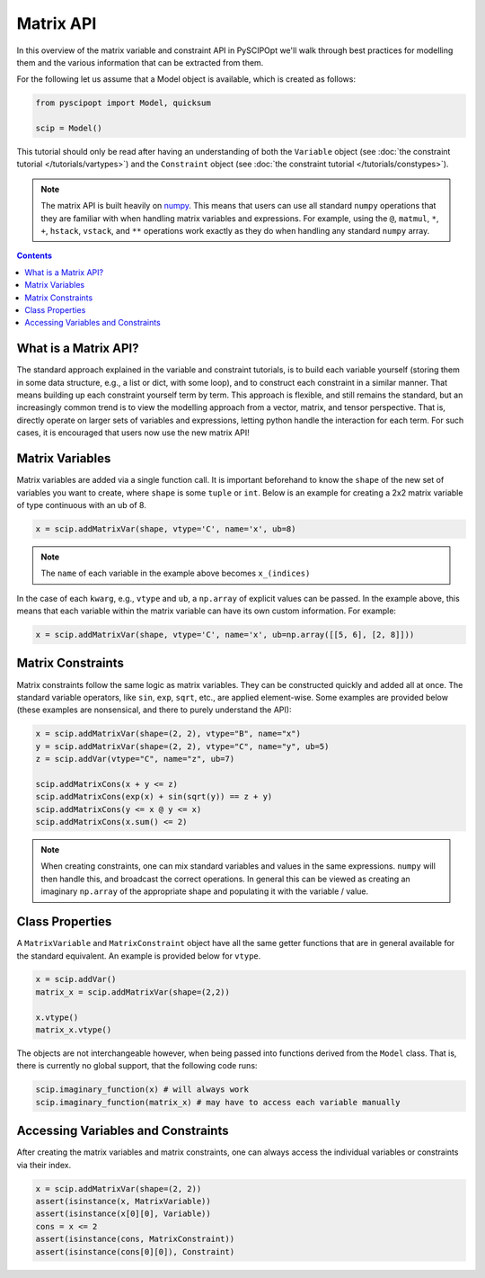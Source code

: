 ##############
Matrix API
##############

In this overview of the matrix variable and constraint API in PySCIPOpt
we'll walk through best practices for modelling them and the various information that
can be extracted from them.

For the following let us assume that a Model object is available, which is created as follows:

.. code-block:: python

  from pyscipopt import Model, quicksum

  scip = Model()


This tutorial should only be read after having an understanding of both the ``Variable``
object (see :doc:`the constraint tutorial </tutorials/vartypes>`) and the ``Constraint``
object (see :doc:`the constraint tutorial </tutorials/constypes>`).

.. note::

    The matrix API is built heavily on `numpy <https://numpy.org/>`_. This means that users can
    use all standard ``numpy`` operations that they are familiar with when handling matrix
    variables and expressions. For example, using the ``@``, ``matmul``, ``*``,
    ``+``, ``hstack``, ``vstack``, and ``**`` operations work exactly as they do
    when handling any standard ``numpy`` array.

.. contents:: Contents

What is a Matrix API?
======================

The standard approach explained in the variable and constraint tutorials, is to
build each variable yourself (storing them in some data structure, e.g., a list or dict,
with some loop), and to construct each constraint in a similar manner. That means building
up each constraint yourself term by term. This approach is flexible, and still remains the standard,
but an increasingly common trend is to view the modelling approach from a vector, matrix,
and tensor perspective. That is, directly operate on larger sets of variables and expressions,
letting python handle the interaction for each term. For such cases, it is encouraged
that users now use the new matrix API!

Matrix Variables
=================

Matrix variables are added via a single function call. It is important beforehand
to know the ``shape`` of the new set of variables you want to create, where ``shape``
is some ``tuple`` or ``int``. Below is an example for creating a 2x2 matrix variable
of type continuous with an ub of 8.

.. code-block:: python

    x = scip.addMatrixVar(shape, vtype='C', name='x', ub=8)

.. note::

    The ``name`` of each variable in the example above becomes ``x_(indices)``

In the case of each ``kwarg``, e.g., ``vtype`` and ``ub``, a ``np.array`` of explicit
values can be passed. In the example above, this means that each variable within the
matrix variable can have its own custom information. For example:

.. code-block:: python

    x = scip.addMatrixVar(shape, vtype='C', name='x', ub=np.array([[5, 6], [2, 8]]))

Matrix Constraints
===================

Matrix constraints follow the same logic as matrix variables. They can be constructed quickly
and added all at once. The standard variable operators, like ``sin``, ``exp``, ``sqrt``, etc.,
are applied element-wise. Some examples are provided below (these examples are nonsensical,
and there to purely understand the API):

.. code-block:: python

    x = scip.addMatrixVar(shape=(2, 2), vtype="B", name="x")
    y = scip.addMatrixVar(shape=(2, 2), vtype="C", name="y", ub=5)
    z = scip.addVar(vtype="C", name="z", ub=7)

    scip.addMatrixCons(x + y <= z)
    scip.addMatrixCons(exp(x) + sin(sqrt(y)) == z + y)
    scip.addMatrixCons(y <= x @ y <= x)
    scip.addMatrixCons(x.sum() <= 2)

.. note::

    When creating constraints, one can mix standard variables and values in the same
    expressions. ``numpy`` will then handle this, and broadcast the correct operations.
    In general this can be viewed as creating an imaginary ``np.array`` of the appropriate
    shape and populating it with the variable / value.

Class Properties
=================

A ``MatrixVariable`` and ``MatrixConstraint`` object have all the same getter
functions that are in general available for the standard equivalent. An example
is provided below for ``vtype``.

.. code-block:: python

    x = scip.addVar()
    matrix_x = scip.addMatrixVar(shape=(2,2))

    x.vtype()
    matrix_x.vtype()

The objects are not interchangeable however, when being passed into functions
derived from the ``Model`` class. That is, there is currently no global support,
that the following code runs:

.. code-block:: python

    scip.imaginary_function(x) # will always work
    scip.imaginary_function(matrix_x) # may have to access each variable manually

Accessing Variables and Constraints
===================================

After creating the matrix variables and matrix constraints,
one can always access the individual variables or constraints via their index.

.. code-block:: python

    x = scip.addMatrixVar(shape=(2, 2))
    assert(isinstance(x, MatrixVariable))
    assert(isinstance(x[0][0], Variable))
    cons = x <= 2
    assert(isinstance(cons, MatrixConstraint))
    assert(isinstance(cons[0][0]), Constraint)



